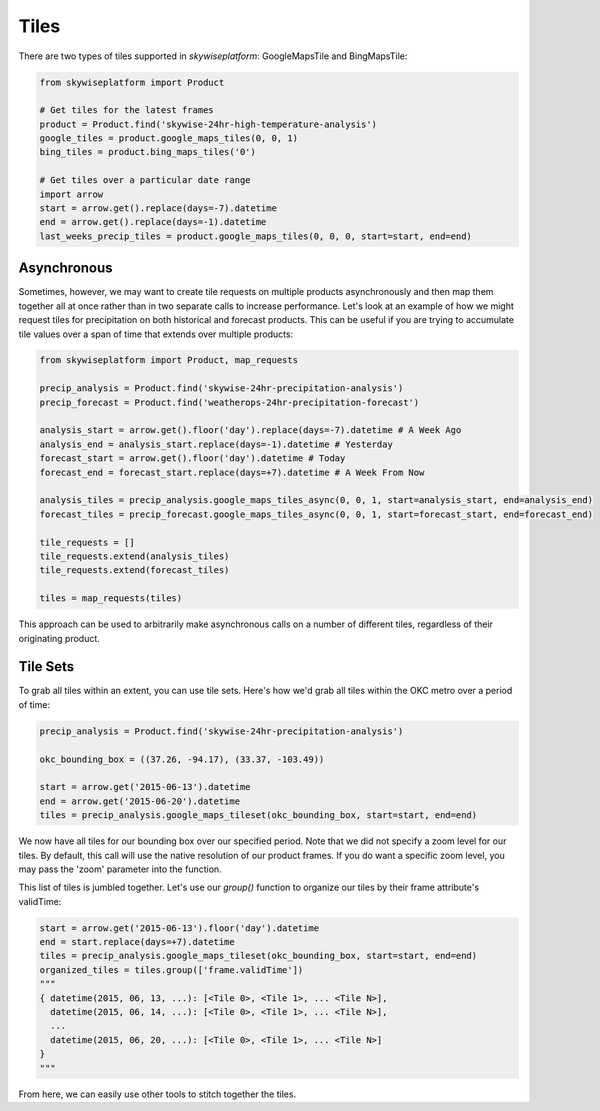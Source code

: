 Tiles
=====
There are two types of tiles supported in `skywiseplatform`: GoogleMapsTile and BingMapsTile:

.. code-block:: python

   from skywiseplatform import Product

   # Get tiles for the latest frames
   product = Product.find('skywise-24hr-high-temperature-analysis')
   google_tiles = product.google_maps_tiles(0, 0, 1)
   bing_tiles = product.bing_maps_tiles('0')

   # Get tiles over a particular date range
   import arrow
   start = arrow.get().replace(days=-7).datetime
   end = arrow.get().replace(days=-1).datetime
   last_weeks_precip_tiles = product.google_maps_tiles(0, 0, 0, start=start, end=end)

-------------
Asynchronous
-------------

Sometimes, however, we may want to create tile requests on multiple products asynchronously and then map them together all at once rather than in two separate calls to increase performance. Let's look at an example of how we might request tiles for precipitation on both historical and forecast products. This can be useful if you are trying to accumulate tile values over a span of time that extends over multiple products:

.. code-block:: python

  from skywiseplatform import Product, map_requests

  precip_analysis = Product.find('skywise-24hr-precipitation-analysis')
  precip_forecast = Product.find('weatherops-24hr-precipitation-forecast')

  analysis_start = arrow.get().floor('day').replace(days=-7).datetime # A Week Ago
  analysis_end = analysis_start.replace(days=-1).datetime # Yesterday
  forecast_start = arrow.get().floor('day').datetime # Today
  forecast_end = forecast_start.replace(days=+7).datetime # A Week From Now

  analysis_tiles = precip_analysis.google_maps_tiles_async(0, 0, 1, start=analysis_start, end=analysis_end)
  forecast_tiles = precip_forecast.google_maps_tiles_async(0, 0, 1, start=forecast_start, end=forecast_end)

  tile_requests = []
  tile_requests.extend(analysis_tiles)
  tile_requests.extend(forecast_tiles)

  tiles = map_requests(tiles)

This approach can be used to arbitrarily make asynchronous calls on a number of different tiles, regardless of their originating product.


---------
Tile Sets
---------

To grab all tiles within an extent, you can use tile sets. Here's how we'd grab all tiles within the OKC metro over a period of time:

.. code-block:: python

  precip_analysis = Product.find('skywise-24hr-precipitation-analysis')

  okc_bounding_box = ((37.26, -94.17), (33.37, -103.49))

  start = arrow.get('2015-06-13').datetime
  end = arrow.get('2015-06-20').datetime
  tiles = precip_analysis.google_maps_tileset(okc_bounding_box, start=start, end=end)


We now have all tiles for our bounding box over our specified period. Note that we did not specify a zoom level for our tiles. By default, this call will use the native resolution of our product frames. If you do want a specific zoom level, you may pass the 'zoom' parameter into the function.

This list of tiles is jumbled together. Let's use our `group()` function to organize our tiles by their frame attribute's validTime:

.. code-block:: python

  start = arrow.get('2015-06-13').floor('day').datetime
  end = start.replace(days=+7).datetime
  tiles = precip_analysis.google_maps_tileset(okc_bounding_box, start=start, end=end)
  organized_tiles = tiles.group(['frame.validTime'])
  """
  { datetime(2015, 06, 13, ...): [<Tile 0>, <Tile 1>, ... <Tile N>],
    datetime(2015, 06, 14, ...): [<Tile 0>, <Tile 1>, ... <Tile N>],
    ...
    datetime(2015, 06, 20, ...): [<Tile 0>, <Tile 1>, ... <Tile N>]
  }
  """

From here, we can easily use other tools to stitch together the tiles.
